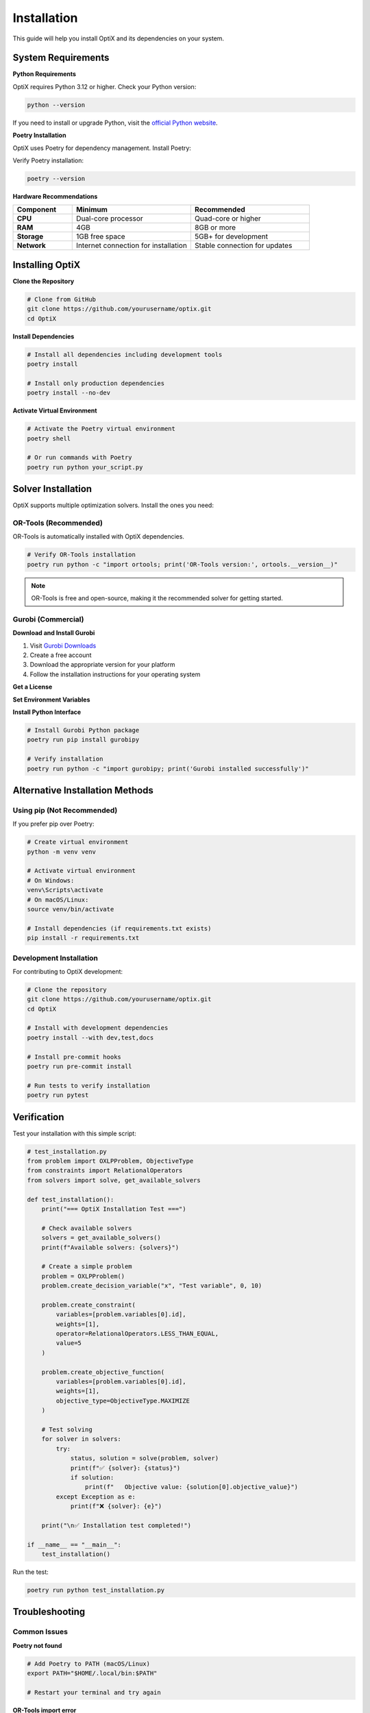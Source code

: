 Installation
============

This guide will help you install OptiX and its dependencies on your system.

.. raw:: html

   <div class="install-steps">

System Requirements
-------------------

.. raw:: html

   <div class="install-step">

**Python Requirements**

OptiX requires Python 3.12 or higher. Check your Python version:

.. code-block:: bash

   python --version

If you need to install or upgrade Python, visit the `official Python website <https://www.python.org/downloads/>`_.

.. raw:: html

   </div>

.. raw:: html

   <div class="install-step">

**Poetry Installation**

OptiX uses Poetry for dependency management. Install Poetry:

.. tabs::

   .. tab:: macOS/Linux

      .. code-block:: bash

         curl -sSL https://install.python-poetry.org | python3 -

   .. tab:: Windows (PowerShell)

      .. code-block:: powershell

         (Invoke-WebRequest -Uri https://install.python-poetry.org -UseBasicParsing).Content | python -

   .. tab:: Alternative (pip)

      .. code-block:: bash

         pip install poetry

Verify Poetry installation:

.. code-block:: bash

   poetry --version

.. raw:: html

   </div>

.. raw:: html

   <div class="install-step">

**Hardware Recommendations**

.. list-table::
   :header-rows: 1
   :widths: 20 40 40

   * - Component
     - Minimum
     - Recommended
   * - **CPU**
     - Dual-core processor
     - Quad-core or higher
   * - **RAM**
     - 4GB
     - 8GB or more
   * - **Storage**
     - 1GB free space
     - 5GB+ for development
   * - **Network**
     - Internet connection for installation
     - Stable connection for updates

.. raw:: html

   </div>

.. raw:: html

   </div>

Installing OptiX
-----------------

.. raw:: html

   <div class="install-steps">

.. raw:: html

   <div class="install-step">

**Clone the Repository**

.. code-block:: bash

   # Clone from GitHub
   git clone https://github.com/yourusername/optix.git
   cd OptiX

.. raw:: html

   </div>

.. raw:: html

   <div class="install-step">

**Install Dependencies**

.. code-block:: bash

   # Install all dependencies including development tools
   poetry install

   # Install only production dependencies
   poetry install --no-dev

.. raw:: html

   </div>

.. raw:: html

   <div class="install-step">

**Activate Virtual Environment**

.. code-block:: bash

   # Activate the Poetry virtual environment
   poetry shell

   # Or run commands with Poetry
   poetry run python your_script.py

.. raw:: html

   </div>

.. raw:: html

   </div>

Solver Installation
-------------------

OptiX supports multiple optimization solvers. Install the ones you need:

OR-Tools (Recommended)
~~~~~~~~~~~~~~~~~~~~~~

OR-Tools is automatically installed with OptiX dependencies.

.. code-block:: bash

   # Verify OR-Tools installation
   poetry run python -c "import ortools; print('OR-Tools version:', ortools.__version__)"

.. note::
   OR-Tools is free and open-source, making it the recommended solver for getting started.

Gurobi (Commercial)
~~~~~~~~~~~~~~~~~~~

.. raw:: html

   <div class="install-steps">

.. raw:: html

   <div class="install-step">

**Download and Install Gurobi**

1. Visit `Gurobi Downloads <https://www.gurobi.com/downloads/>`_
2. Create a free account
3. Download the appropriate version for your platform
4. Follow the installation instructions for your operating system

.. raw:: html

   </div>

.. raw:: html

   <div class="install-step">

**Get a License**

.. tabs::

   .. tab:: Academic License (Free)

      1. Visit `Gurobi Academic Licenses <https://www.gurobi.com/downloads/licenses/>`_
      2. Register with your academic email
      3. Download the license file
      4. Follow activation instructions

   .. tab:: Commercial License

      Contact Gurobi sales for commercial licensing options.

.. raw:: html

   </div>

.. raw:: html

   <div class="install-step">

**Set Environment Variables**

.. tabs::

   .. tab:: Linux/macOS

      Add to your ``.bashrc`` or ``.zshrc``:

      .. code-block:: bash

         export GUROBI_HOME="/opt/gurobi1000/linux64"
         export PATH="${PATH}:${GUROBI_HOME}/bin"
         export LD_LIBRARY_PATH="${LD_LIBRARY_PATH}:${GUROBI_HOME}/lib"

   .. tab:: Windows

      Set environment variables in System Properties:

      .. code-block:: batch

         GUROBI_HOME=C:\gurobi1000\win64
         PATH=%PATH%;%GUROBI_HOME%\bin
         LD_LIBRARY_PATH=%LD_LIBRARY_PATH%;%GUROBI_HOME%\lib

.. raw:: html

   </div>

.. raw:: html

   <div class="install-step">

**Install Python Interface**

.. code-block:: bash

   # Install Gurobi Python package
   poetry run pip install gurobipy

   # Verify installation
   poetry run python -c "import gurobipy; print('Gurobi installed successfully')"

.. raw:: html

   </div>

.. raw:: html

   </div>

Alternative Installation Methods
--------------------------------

Using pip (Not Recommended)
~~~~~~~~~~~~~~~~~~~~~~~~~~~~

If you prefer pip over Poetry:

.. code-block:: bash

   # Create virtual environment
   python -m venv venv
   
   # Activate virtual environment
   # On Windows:
   venv\Scripts\activate
   # On macOS/Linux:
   source venv/bin/activate
   
   # Install dependencies (if requirements.txt exists)
   pip install -r requirements.txt

Development Installation
~~~~~~~~~~~~~~~~~~~~~~~~

For contributing to OptiX development:

.. code-block:: bash

   # Clone the repository
   git clone https://github.com/yourusername/optix.git
   cd OptiX

   # Install with development dependencies
   poetry install --with dev,test,docs

   # Install pre-commit hooks
   poetry run pre-commit install

   # Run tests to verify installation
   poetry run pytest

Verification
------------

Test your installation with this simple script:

.. code-block:: python

   # test_installation.py
   from problem import OXLPProblem, ObjectiveType
   from constraints import RelationalOperators
   from solvers import solve, get_available_solvers

   def test_installation():
       print("=== OptiX Installation Test ===")
       
       # Check available solvers
       solvers = get_available_solvers()
       print(f"Available solvers: {solvers}")
       
       # Create a simple problem
       problem = OXLPProblem()
       problem.create_decision_variable("x", "Test variable", 0, 10)
       
       problem.create_constraint(
           variables=[problem.variables[0].id],
           weights=[1],
           operator=RelationalOperators.LESS_THAN_EQUAL,
           value=5
       )
       
       problem.create_objective_function(
           variables=[problem.variables[0].id],
           weights=[1],
           objective_type=ObjectiveType.MAXIMIZE
       )
       
       # Test solving
       for solver in solvers:
           try:
               status, solution = solve(problem, solver)
               print(f"✅ {solver}: {status}")
               if solution:
                   print(f"   Objective value: {solution[0].objective_value}")
           except Exception as e:
               print(f"❌ {solver}: {e}")
       
       print("\n✅ Installation test completed!")

   if __name__ == "__main__":
       test_installation()

Run the test:

.. code-block:: bash

   poetry run python test_installation.py

Troubleshooting
---------------

Common Issues
~~~~~~~~~~~~~

**Poetry not found**

.. code-block:: bash

   # Add Poetry to PATH (macOS/Linux)
   export PATH="$HOME/.local/bin:$PATH"
   
   # Restart your terminal and try again

**OR-Tools import error**

.. code-block:: bash

   # Reinstall OR-Tools
   poetry run pip uninstall ortools-python
   poetry install --force

**Gurobi license error**

.. code-block:: bash

   # Check license status
   grbgetkey your-license-key
   
   # Verify license file location
   echo $GRB_LICENSE_FILE

**Permission errors (Linux/macOS)**

.. code-block:: bash

   # Fix permissions for Poetry installation
   sudo chown -R $(whoami) ~/.local/share/pypoetry

Getting Help
~~~~~~~~~~~~

If you encounter issues:

1. Check the `GitHub Issues <https://github.com/yourusername/optix/issues>`_ page
2. Review the :doc:`../development/troubleshooting` section
3. Join our community discussions
4. Contact the development team

.. tip::
   **Quick Start**: Once installed, head to the :doc:`quickstart` guide to create your first optimization problem!

.. note::
   **Performance Note**: For large-scale problems, consider installing Gurobi for better performance, 
   especially for mixed-integer programming problems.